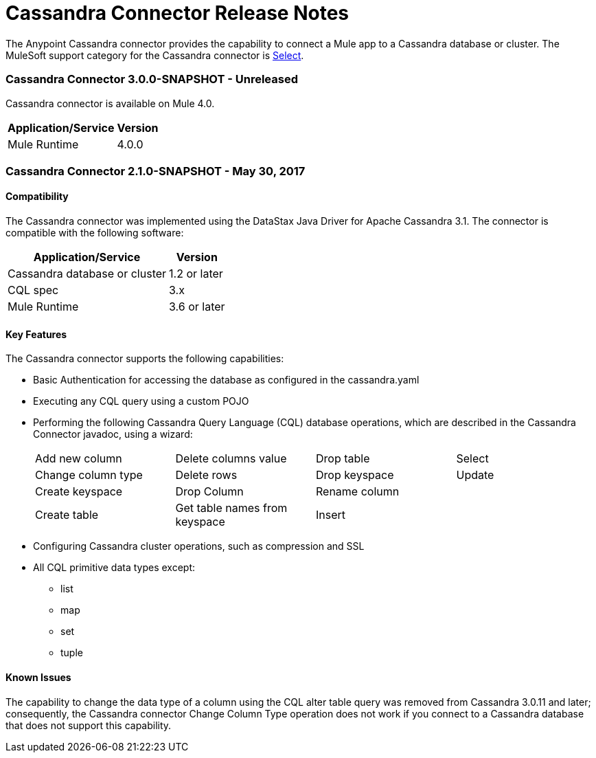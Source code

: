 = Cassandra Connector Release Notes
:keywords: cassandra

The Anypoint Cassandra connector provides the capability to connect a Mule app to a Cassandra database or cluster. The MuleSoft support category for the Cassandra connector is link:/mule-user-guide/v/3.8/anypoint-connectors#connector-categories[Select].

=== Cassandra Connector 3.0.0-SNAPSHOT - Unreleased

Cassandra connector is available on Mule 4.0.

[%header%autowidth]
|===
|Application/Service |Version
|Mule Runtime |4.0.0
|===


=== Cassandra Connector 2.1.0-SNAPSHOT - May 30, 2017

==== Compatibility

The Cassandra connector was implemented using the DataStax Java Driver for Apache Cassandra 3.1. The connector is compatible with the following software:

[%header%autowidth]
|===
|Application/Service |Version
|Cassandra database or cluster | 1.2 or later
|CQL spec | 3.x
|Mule Runtime | 3.6 or later
|===

==== Key Features

The Cassandra connector supports the following capabilities:

* Basic Authentication for accessing the database as configured in the cassandra.yaml
* Executing any CQL query using a custom POJO
* Performing the following Cassandra Query Language (CQL) database operations, which are described in the Cassandra Connector javadoc, using a wizard:
+
[frame=none]
|===
| Add new column | Delete columns value | Drop table | Select
| Change column type | Delete rows | Drop keyspace | Update
| Create keyspace | Drop Column  | Rename column |
| Create table | Get table names from keyspace | Insert |
|===
+
* Configuring Cassandra cluster operations, such as compression and SSL
* All CQL primitive data types except:
** list
** map
** set
** tuple

==== Known Issues

The capability to change the data type of a column using the CQL alter table query was removed from Cassandra 3.0.11 and later; consequently, the Cassandra connector Change Column Type operation does not work if you connect to a Cassandra database that does not support this capability.

